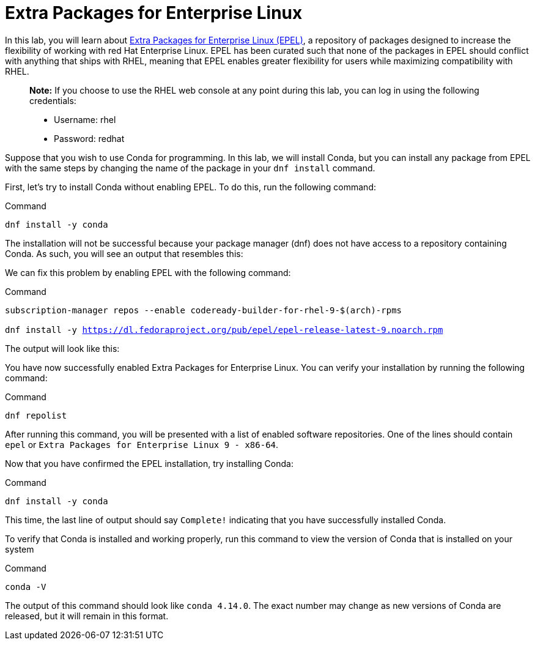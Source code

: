 = Extra Packages for Enterprise Linux

In this lab, you will learn about https://docs.fedoraproject.org/en-US/epel/[Extra Packages for Enterprise Linux (EPEL)], a repository of packages designed to increase the flexibility of working with red Hat Enterprise Linux. EPEL has been curated such that none of the packages in EPEL should conflict with anything that ships with RHEL, meaning that EPEL enables greater flexibility for users while maximizing compatibility with RHEL.

____
*Note:* If you choose to use the RHEL web console at any point during
this lab, you can log in using the following credentials:

- Username: rhel

- Password: redhat
____

Suppose that you wish to use Conda for programming. In this lab, we will
install Conda, but you can install any package from EPEL with the same
steps by changing the name of the package in your `dnf install` command.

First, let’s try to install Conda without enabling EPEL. To do this, run
the following command:

.Command
[source,bash,subs="+macros,+attributes",role=execute]
----
dnf install -y conda
----

The installation will not be successful because your package manager
(dnf) does not have access to a repository containing Conda. As such,
you will see an output that resembles this:

We can fix this problem by enabling EPEL with the following command:

.Command
[source,bash,subs="+macros,+attributes",role=execute]
----
subscription-manager repos --enable codeready-builder-for-rhel-9-$(arch)-rpms

dnf install -y https://dl.fedoraproject.org/pub/epel/epel-release-latest-9.noarch.rpm
----

The output will look like this:

You have now successfully enabled Extra Packages for Enterprise Linux.
You can verify your installation by running the following command:

.Command
[source,bash,subs="+macros,+attributes",role=execute]
----
dnf repolist
----

After running this command, you will be presented with a list of enabled
software repositories. One of the lines should contain `epel` or
`Extra Packages for Enterprise Linux 9 - x86-64`.

Now that you have confirmed the EPEL installation, try installing Conda:

.Command
[source,bash,subs="+macros,+attributes",role=execute]
----
dnf install -y conda
----

This time, the last line of output should say `Complete!` indicating
that you have successfully installed Conda.

To verify that Conda is installed and working properly, run this command
to view the version of Conda that is installed on your system

.Command
[source,bash,subs="+macros,+attributes",role=execute]
----
conda -V
----

The output of this command should look like `conda 4.14.0`. The exact
number may change as new versions of Conda are released, but it will
remain in this format.
